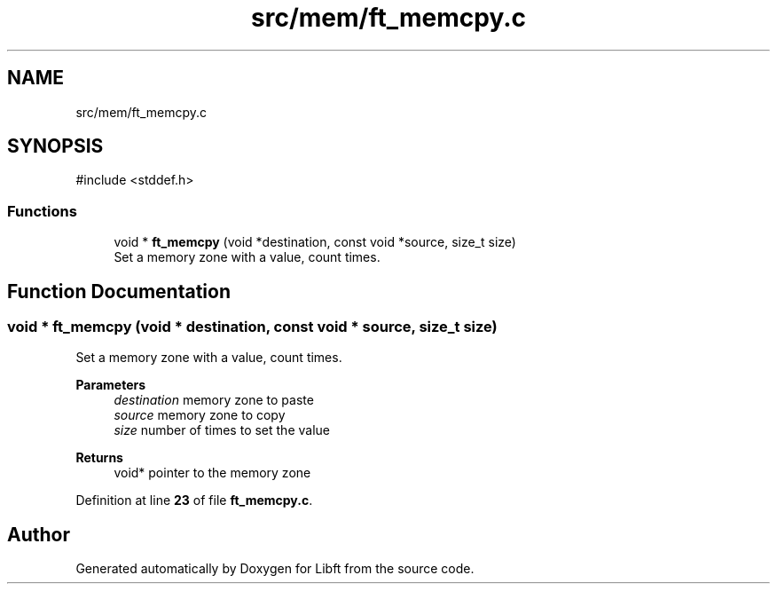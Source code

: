 .TH "src/mem/ft_memcpy.c" 3 "Mon Feb 17 2025 19:18:19" "Libft" \" -*- nroff -*-
.ad l
.nh
.SH NAME
src/mem/ft_memcpy.c
.SH SYNOPSIS
.br
.PP
\fR#include <stddef\&.h>\fP
.br

.SS "Functions"

.in +1c
.ti -1c
.RI "void * \fBft_memcpy\fP (void *destination, const void *source, size_t size)"
.br
.RI "Set a memory zone with a value, count times\&. "
.in -1c
.SH "Function Documentation"
.PP 
.SS "void * ft_memcpy (void * destination, const void * source, size_t size)"

.PP
Set a memory zone with a value, count times\&. 
.PP
\fBParameters\fP
.RS 4
\fIdestination\fP memory zone to paste 
.br
\fIsource\fP memory zone to copy 
.br
\fIsize\fP number of times to set the value 
.RE
.PP
\fBReturns\fP
.RS 4
void* pointer to the memory zone 
.RE
.PP

.PP
Definition at line \fB23\fP of file \fBft_memcpy\&.c\fP\&.
.SH "Author"
.PP 
Generated automatically by Doxygen for Libft from the source code\&.

